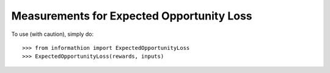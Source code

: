 Measurements for Expected Opportunity Loss
------------------------------------------

To use (with caution), simply do::

    >>> from informathion import ExpectedOpportunityLoss
    >>> ExpectedOpportunityLoss(rewards, inputs)
